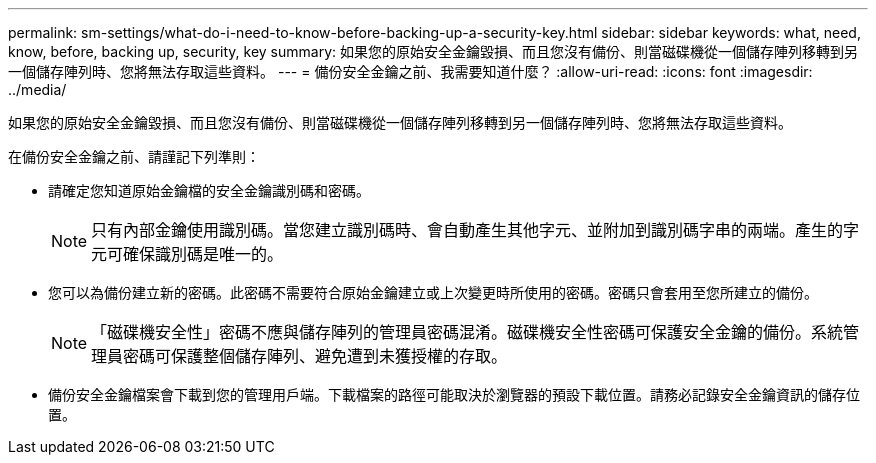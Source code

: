 ---
permalink: sm-settings/what-do-i-need-to-know-before-backing-up-a-security-key.html 
sidebar: sidebar 
keywords: what, need, know, before, backing up, security, key 
summary: 如果您的原始安全金鑰毀損、而且您沒有備份、則當磁碟機從一個儲存陣列移轉到另一個儲存陣列時、您將無法存取這些資料。 
---
= 備份安全金鑰之前、我需要知道什麼？
:allow-uri-read: 
:icons: font
:imagesdir: ../media/


[role="lead"]
如果您的原始安全金鑰毀損、而且您沒有備份、則當磁碟機從一個儲存陣列移轉到另一個儲存陣列時、您將無法存取這些資料。

在備份安全金鑰之前、請謹記下列準則：

* 請確定您知道原始金鑰檔的安全金鑰識別碼和密碼。
+
[NOTE]
====
只有內部金鑰使用識別碼。當您建立識別碼時、會自動產生其他字元、並附加到識別碼字串的兩端。產生的字元可確保識別碼是唯一的。

====
* 您可以為備份建立新的密碼。此密碼不需要符合原始金鑰建立或上次變更時所使用的密碼。密碼只會套用至您所建立的備份。
+
[NOTE]
====
「磁碟機安全性」密碼不應與儲存陣列的管理員密碼混淆。磁碟機安全性密碼可保護安全金鑰的備份。系統管理員密碼可保護整個儲存陣列、避免遭到未獲授權的存取。

====
* 備份安全金鑰檔案會下載到您的管理用戶端。下載檔案的路徑可能取決於瀏覽器的預設下載位置。請務必記錄安全金鑰資訊的儲存位置。

